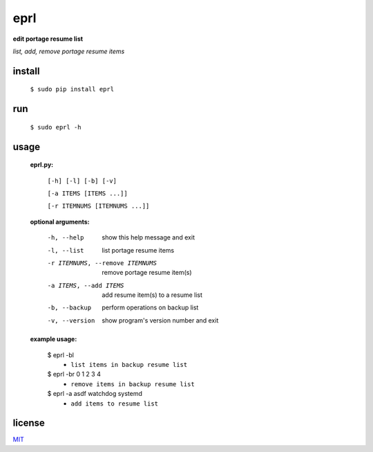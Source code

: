 eprl
====

**edit portage resume list**

*list, add, remove portage resume items*

install
-------

..

    ``$ sudo pip install eprl``

run
----

..

    ``$ sudo eprl -h``
    
usage
-----

..

    **eprl.py:**

            ``[-h] [-l] [-b] [-v]``

            ``[-a ITEMS [ITEMS ...]]``

            ``[-r ITEMNUMS [ITEMNUMS ...]]``

    **optional arguments:**

        -h, --help              show this help message and exit
        -l, --list              list portage resume items
        -r ITEMNUMS, --remove ITEMNUMS
                                remove portage resume item(s)
        -a ITEMS, --add ITEMS
                                add resume item(s) to a resume list
        -b, --backup            perform operations on backup list
        -v, --version           show program's version number and exit

    **example usage:**

    ..

        $ eprl -bl
            - ``list items in backup resume list``
        $ eprl -br 0 1 2 3 4
            - ``remove items in backup resume list``
        $ eprl -a asdf watchdog systemd
            - ``add items to resume list``

license
-------

`MIT </LICENSE>`__
